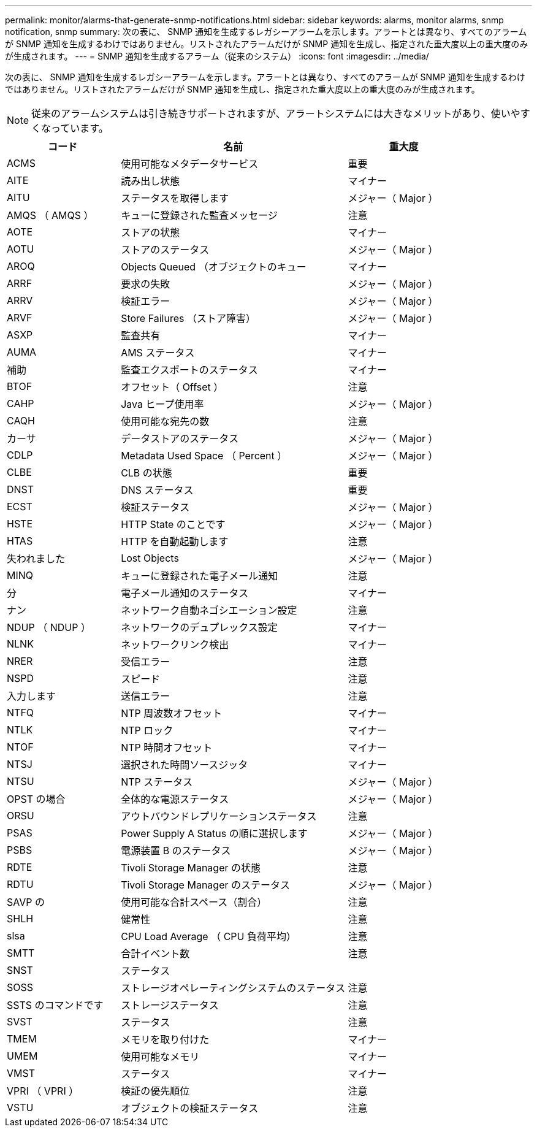 ---
permalink: monitor/alarms-that-generate-snmp-notifications.html 
sidebar: sidebar 
keywords: alarms, monitor alarms, snmp notification, snmp 
summary: 次の表に、 SNMP 通知を生成するレガシーアラームを示します。アラートとは異なり、すべてのアラームが SNMP 通知を生成するわけではありません。リストされたアラームだけが SNMP 通知を生成し、指定された重大度以上の重大度のみが生成されます。 
---
= SNMP 通知を生成するアラーム（従来のシステム）
:icons: font
:imagesdir: ../media/


[role="lead"]
次の表に、 SNMP 通知を生成するレガシーアラームを示します。アラートとは異なり、すべてのアラームが SNMP 通知を生成するわけではありません。リストされたアラームだけが SNMP 通知を生成し、指定された重大度以上の重大度のみが生成されます。


NOTE: 従来のアラームシステムは引き続きサポートされますが、アラートシステムには大きなメリットがあり、使いやすくなっています。

[cols="1a,2a,1a"]
|===
| コード | 名前 | 重大度 


 a| 
ACMS
 a| 
使用可能なメタデータサービス
 a| 
重要



 a| 
AITE
 a| 
読み出し状態
 a| 
マイナー



 a| 
AITU
 a| 
ステータスを取得します
 a| 
メジャー（ Major ）



 a| 
AMQS （ AMQS ）
 a| 
キューに登録された監査メッセージ
 a| 
注意



 a| 
AOTE
 a| 
ストアの状態
 a| 
マイナー



 a| 
AOTU
 a| 
ストアのステータス
 a| 
メジャー（ Major ）



 a| 
AROQ
 a| 
Objects Queued （オブジェクトのキュー
 a| 
マイナー



 a| 
ARRF
 a| 
要求の失敗
 a| 
メジャー（ Major ）



 a| 
ARRV
 a| 
検証エラー
 a| 
メジャー（ Major ）



 a| 
ARVF
 a| 
Store Failures （ストア障害）
 a| 
メジャー（ Major ）



 a| 
ASXP
 a| 
監査共有
 a| 
マイナー



 a| 
AUMA
 a| 
AMS ステータス
 a| 
マイナー



 a| 
補助
 a| 
監査エクスポートのステータス
 a| 
マイナー



 a| 
BTOF
 a| 
オフセット（ Offset ）
 a| 
注意



 a| 
CAHP
 a| 
Java ヒープ使用率
 a| 
メジャー（ Major ）



 a| 
CAQH
 a| 
使用可能な宛先の数
 a| 
注意



 a| 
カーサ
 a| 
データストアのステータス
 a| 
メジャー（ Major ）



 a| 
CDLP
 a| 
Metadata Used Space （ Percent ）
 a| 
メジャー（ Major ）



 a| 
CLBE
 a| 
CLB の状態
 a| 
重要



 a| 
DNST
 a| 
DNS ステータス
 a| 
重要



 a| 
ECST
 a| 
検証ステータス
 a| 
メジャー（ Major ）



 a| 
HSTE
 a| 
HTTP State のことです
 a| 
メジャー（ Major ）



 a| 
HTAS
 a| 
HTTP を自動起動します
 a| 
注意



 a| 
失われました
 a| 
Lost Objects
 a| 
メジャー（ Major ）



 a| 
MINQ
 a| 
キューに登録された電子メール通知
 a| 
注意



 a| 
分
 a| 
電子メール通知のステータス
 a| 
マイナー



 a| 
ナン
 a| 
ネットワーク自動ネゴシエーション設定
 a| 
注意



 a| 
NDUP （ NDUP ）
 a| 
ネットワークのデュプレックス設定
 a| 
マイナー



 a| 
NLNK
 a| 
ネットワークリンク検出
 a| 
マイナー



 a| 
NRER
 a| 
受信エラー
 a| 
注意



 a| 
NSPD
 a| 
スピード
 a| 
注意



 a| 
入力します
 a| 
送信エラー
 a| 
注意



 a| 
NTFQ
 a| 
NTP 周波数オフセット
 a| 
マイナー



 a| 
NTLK
 a| 
NTP ロック
 a| 
マイナー



 a| 
NTOF
 a| 
NTP 時間オフセット
 a| 
マイナー



 a| 
NTSJ
 a| 
選択された時間ソースジッタ
 a| 
マイナー



 a| 
NTSU
 a| 
NTP ステータス
 a| 
メジャー（ Major ）



 a| 
OPST の場合
 a| 
全体的な電源ステータス
 a| 
メジャー（ Major ）



 a| 
ORSU
 a| 
アウトバウンドレプリケーションステータス
 a| 
注意



 a| 
PSAS
 a| 
Power Supply A Status の順に選択します
 a| 
メジャー（ Major ）



 a| 
PSBS
 a| 
電源装置 B のステータス
 a| 
メジャー（ Major ）



 a| 
RDTE
 a| 
Tivoli Storage Manager の状態
 a| 
注意



 a| 
RDTU
 a| 
Tivoli Storage Manager のステータス
 a| 
メジャー（ Major ）



 a| 
SAVP の
 a| 
使用可能な合計スペース（割合）
 a| 
注意



 a| 
SHLH
 a| 
健常性
 a| 
注意



 a| 
slsa
 a| 
CPU Load Average （ CPU 負荷平均）
 a| 
注意



 a| 
SMTT
 a| 
合計イベント数
 a| 
注意



 a| 
SNST
 a| 
ステータス
 a| 



 a| 
SOSS
 a| 
ストレージオペレーティングシステムのステータス
 a| 
注意



 a| 
SSTS のコマンドです
 a| 
ストレージステータス
 a| 
注意



 a| 
SVST
 a| 
ステータス
 a| 
注意



 a| 
TMEM
 a| 
メモリを取り付けた
 a| 
マイナー



 a| 
UMEM
 a| 
使用可能なメモリ
 a| 
マイナー



 a| 
VMST
 a| 
ステータス
 a| 
マイナー



 a| 
VPRI （ VPRI ）
 a| 
検証の優先順位
 a| 
注意



 a| 
VSTU
 a| 
オブジェクトの検証ステータス
 a| 
注意

|===